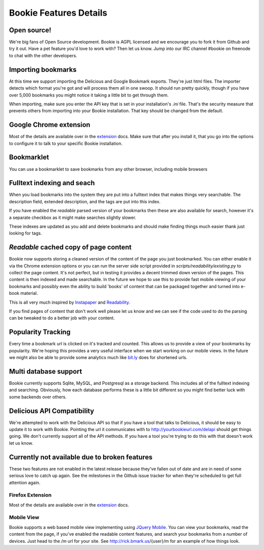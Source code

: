 =======================
Bookie Features Details
=======================

Open source!
-------------
We're big fans of Open Source development. Bookie is AGPL licensed and we
encourage you to fork it from Github and try it out. Have a pet feature you'd
love to work with? Then let us know. Jump into our IRC channel #bookie on
freenode to chat with the other developers.

Importing bookmarks
--------------------
At this time we support importing the Delicious and Google Bookmark exports.
They're just html files. The importer detects which format you're got and will
process them all in one swoop. It should run pretty quickly, though if you have
over 5,000 bookmarks you might notice it taking a little bit to get through
them.

When importing, make sure you enter the API key that is set in your
installation's *.ini* file. That's the security measure that prevents others
from importing into your Bookie installation. That key should be changed from
the default.

Google Chrome extension
-------------------------------------
Most of the details are available over in the extension_ docs. Make sure that
after you install it, that you go into the options to configure it to talk to
your specific Bookie installation.

Bookmarklet
-----------
You can use a bookmarklet to save bookmarks from any other browser, including
mobile browsers

Fulltext indexing and seach
----------------------------
When you load bookmarks into the system they are put into a fulltext index that
makes things very searchable. The description field, extended description, and
the tags are put into this index.

If you have enabled the *readable* parsed version of your bookmarks then these
are also available for search, however it's a separate checkbox as it might
make searches slightly slower.

These indexes are updated as you add and delete bookmarks and should make
finding things much easier thank just looking for tags.

*Readable* cached copy of page content
--------------------------------------
Bookie now supports storing a cleaned version of the content of the page you
just bookmarked. You can either enable it via the Chrome extension options or
you can run the server side script provided in
*scripts/readability/existing.py* to collect the page content. It's not
perfect, but in testing it provides a decent trimmed down version of the pages.
This content is then indexed and made searchable. In the future we hope to use
this to provide fast mobile viewing of your bookmarks and possibly even the
ability to build 'books' of content that can be packaged together and turned
into e-book material.

This is all very much inspired by Instapaper_ and Readability_.

If you find pages of content that don't work well please let us know and we can
see if the code used to do the parsing can be tweaked to do a better job with
your content.

Popularity Tracking
-------------------
Every time a bookmark url is clicked on it's tracked and counted. This allows
us to provide a view of your bookmarks by popularity. We're hoping this
provides a very useful interface when we start working on our mobile views. In
the future we might also be able to provide some analytics much like `bit.ly`_
does for shortened urls.

Multi database support
----------------------
Bookie currently supports Sqlite, MySQL, and Postgresql as a storage backend.
This includes all of the fulltext indexing and searching. Obviously, how each
database performs these is a little bit different so you might find better luck
with some backends over others.

Delicious API Compatibility
---------------------------
We're attempted to work with the Delicious API so that if you have a tool that
talks to Delicious, it should be easy to update it to work with Bookie.
Pointing the url it communicates with to http://yourbookieurl.com/delapi should
get things going. We don't currently support all of the API methods. If you
have a tool you're trying to do this with that doesn't work let us know.

.. _extension: extensions.html
.. _Instapaper: http://instapaper.com
.. _Readability: http://readability.com
.. _bit.ly: http://bit.ly


Currently not available due to broken features
----------------------------------------------
These two features are not enabled in the latest release because they've fallen
out of date and are in need of some serious love to catch up again. See the
milestones in the Github issue tracker for when they're scheduled to get full
attention again.

Firefox Extension
~~~~~~~~~~~~~~~~~
Most of the details are available over in the extension_ docs.

Mobile View
~~~~~~~~~~~
Bookie supports a web based mobile view implementing using `JQuery Mobile`_.
You can view your bookmarks, read the content from the page, if you've enabled
the readable content features, and search your bookmarks from a number of
devices. Just head to the `/m` url for your site. See http://rick.bmark.us/{user}/m
for an example of how things look.

.. _JQuery Mobile: http://jquerymobile.com/

